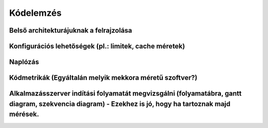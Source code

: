 Kódelemzés
==========

Belső architekturájuknak a felrajzolása
---------------------------------------

Konfigurációs lehetőségek (pl.: limitek, cache méretek)
-------------------------------------------------------

Naplózás
--------

Kódmetrikák (Egyáltalán melyik mekkora méretű szoftver?)
--------------------------------------------------------

Alkalmazásszerver indítási folyamatát megvizsgálni (folyamatábra, gantt diagram, szekvencia diagram) - Ezekhez is jó, hogy ha tartoznak majd mérések.
-----------------------------------------------------------------------------------------------------------------------------------------------------